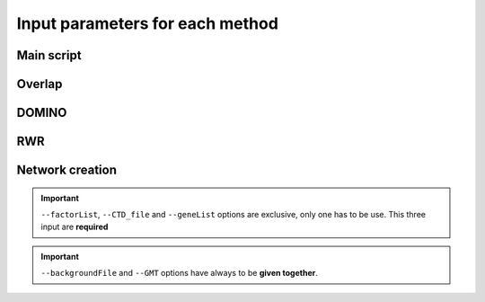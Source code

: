 ==================================================
Input parameters for each method
==================================================

Main script
=============

.. click:: main:main
   :prog: main

Overlap
=============

.. click:: main:overlap
   :prog: main overlap
   :nested: full
   :commands: overlap

DOMINO
=============

.. click:: main:DOMINO
   :prog: main domino
   :nested: full
   :commands: domino

RWR
=============

.. click:: main:multiXrank
   :prog: main multixrank
   :nested: full
   :commands: multixrank

Network creation
=====================

.. click:: main:createNetworkFiles
   :prog: main networkCreation
   :nested: full
   :commands: networkCreation

.. important::

    ``--factorList``, ``--CTD_file`` and ``--geneList`` options are exclusive, only one has to be use. This three input are **required**

.. important::

    ``--backgroundFile`` and ``--GMT`` options have always to be **given together**.





